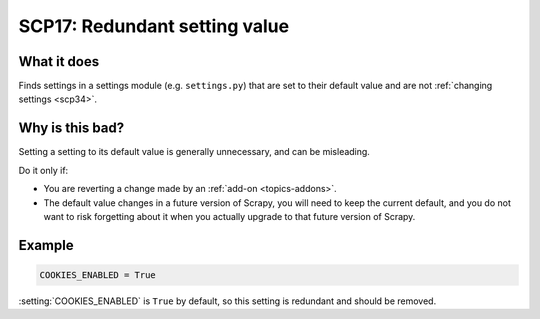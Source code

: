.. _scp17:

==============================
SCP17: Redundant setting value
==============================

What it does
============

Finds settings in a settings module (e.g. ``settings.py``) that are set to
their default value and are not :ref:`changing settings <scp34>`.


Why is this bad?
================

Setting a setting to its default value is generally unnecessary, and can be
misleading.

Do it only if:

-   You are reverting a change made by an :ref:`add-on <topics-addons>`.

-   The default value changes in a future version of Scrapy, you will need to
    keep the current default, and you do not want to risk forgetting about it
    when you actually upgrade to that future version of Scrapy.


Example
=======

.. code-block:: python

    COOKIES_ENABLED = True

:setting:`COOKIES_ENABLED` is ``True`` by default, so this setting is redundant
and should be removed.
